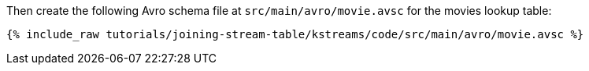 Then create the following Avro schema file at `src/main/avro/movie.avsc` for the movies lookup table:

+++++
<pre class="snippet"><code class="avro">{% include_raw tutorials/joining-stream-table/kstreams/code/src/main/avro/movie.avsc %}</code></pre>
+++++
